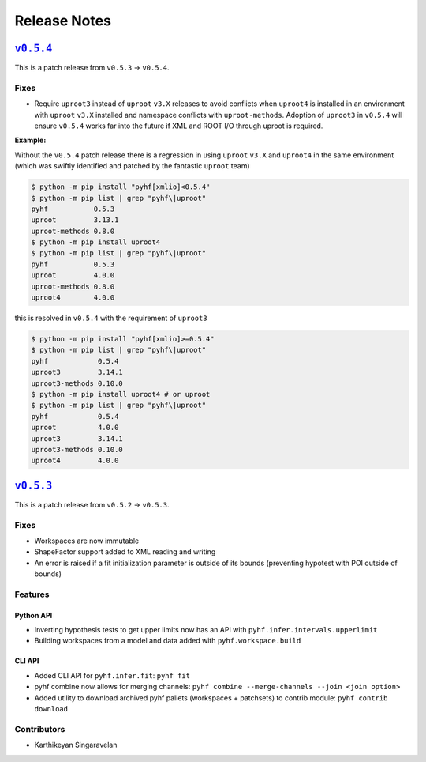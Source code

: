 =============
Release Notes
=============

|release v0.5.4|_
=================

This is a patch release from ``v0.5.3`` → ``v0.5.4``.

Fixes
-----

* Require ``uproot3`` instead of ``uproot`` ``v3.X`` releases to avoid conflicts when
  ``uproot4`` is installed in an environment with ``uproot`` ``v3.X`` installed and
  namespace conflicts with ``uproot-methods``.
  Adoption of ``uproot3`` in ``v0.5.4`` will ensure ``v0.5.4`` works far into the future
  if XML and ROOT I/O through uproot is required.

**Example:**

Without the ``v0.5.4`` patch release there is a regression in using ``uproot`` ``v3.X``
and ``uproot4`` in the same environment (which was swiftly identified and patched by the
fantastic ``uproot`` team)

.. code-block:: shell

   $ python -m pip install "pyhf[xmlio]<0.5.4"
   $ python -m pip list | grep "pyhf\|uproot"
   pyhf           0.5.3
   uproot         3.13.1
   uproot-methods 0.8.0
   $ python -m pip install uproot4
   $ python -m pip list | grep "pyhf\|uproot"
   pyhf           0.5.3
   uproot         4.0.0
   uproot-methods 0.8.0
   uproot4        4.0.0

this is resolved in ``v0.5.4`` with the requirement of ``uproot3``

.. code-block:: shell

   $ python -m pip install "pyhf[xmlio]>=0.5.4"
   $ python -m pip list | grep "pyhf\|uproot"
   pyhf            0.5.4
   uproot3         3.14.1
   uproot3-methods 0.10.0
   $ python -m pip install uproot4 # or uproot
   $ python -m pip list | grep "pyhf\|uproot"
   pyhf            0.5.4
   uproot          4.0.0
   uproot3         3.14.1
   uproot3-methods 0.10.0
   uproot4         4.0.0

|release v0.5.3|_
=================

This is a patch release from ``v0.5.2`` → ``v0.5.3``.

Fixes
-----

* Workspaces are now immutable
* ShapeFactor support added to XML reading and writing
* An error is raised if a fit initialization parameter is outside of its bounds
  (preventing hypotest with POI outside of bounds)

Features
--------

Python API
~~~~~~~~~~

* Inverting hypothesis tests to get upper limits now has an API with
  ``pyhf.infer.intervals.upperlimit``
* Building workspaces from a model and data added with ``pyhf.workspace.build``

CLI API
~~~~~~~

* Added CLI API for ``pyhf.infer.fit``: ``pyhf fit``
* pyhf combine now allows for merging channels: ``pyhf combine --merge-channels --join <join option>``
* Added utility to download archived pyhf pallets (workspaces + patchsets) to contrib module: ``pyhf contrib download``

Contributors
------------

* Karthikeyan Singaravelan

.. |release v0.5.4| replace:: ``v0.5.4``
.. _`release v0.5.4`: https://github.com/scikit-hep/pyhf/releases/tag/v0.5.4

.. |release v0.5.3| replace:: ``v0.5.3``
.. _`release v0.5.3`: https://github.com/scikit-hep/pyhf/releases/tag/v0.5.3
